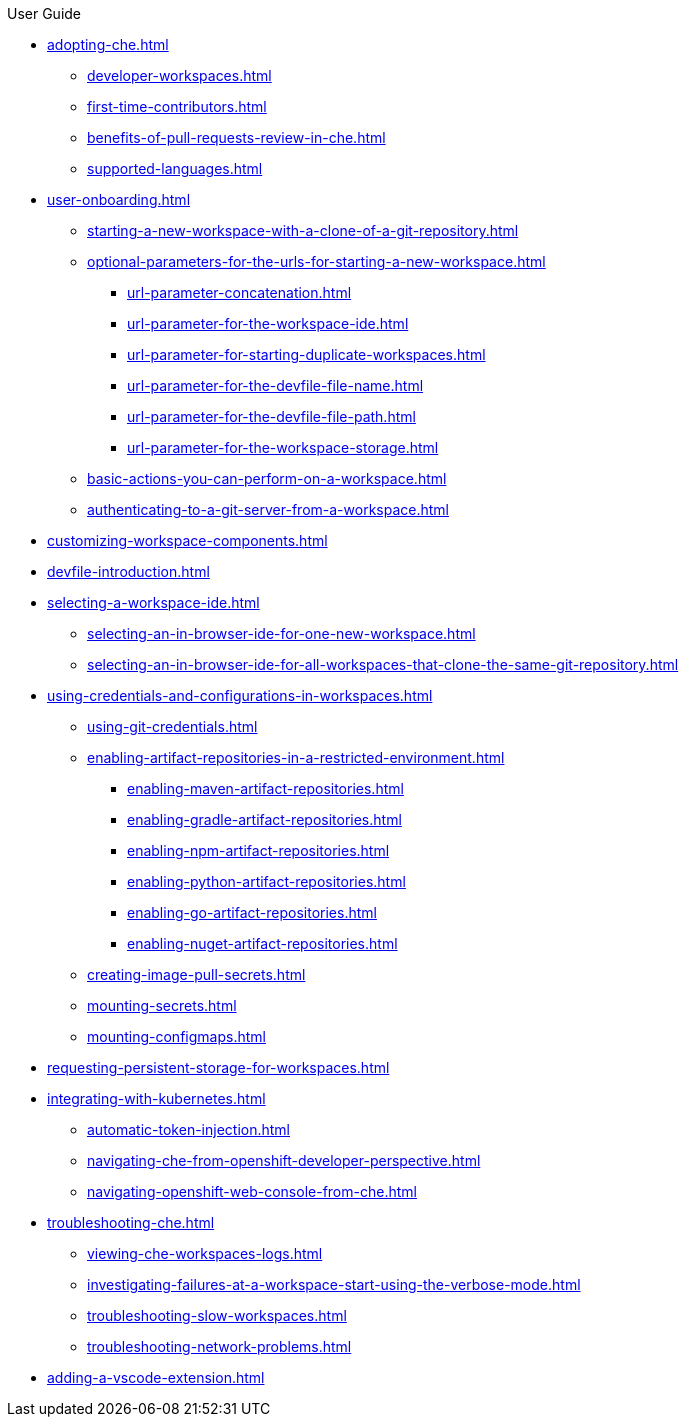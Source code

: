 .User Guide

* xref:adopting-che.adoc[]
** xref:developer-workspaces.adoc[]
** xref:first-time-contributors.adoc[]
** xref:benefits-of-pull-requests-review-in-che.adoc[]
** xref:supported-languages.adoc[]
* xref:user-onboarding.adoc[]
** xref:starting-a-new-workspace-with-a-clone-of-a-git-repository.adoc[]
** xref:optional-parameters-for-the-urls-for-starting-a-new-workspace.adoc[]
*** xref:url-parameter-concatenation.adoc[]
*** xref:url-parameter-for-the-workspace-ide.adoc[]
*** xref:url-parameter-for-starting-duplicate-workspaces.adoc[]
*** xref:url-parameter-for-the-devfile-file-name.adoc[]
*** xref:url-parameter-for-the-devfile-file-path.adoc[]
*** xref:url-parameter-for-the-workspace-storage.adoc[]
** xref:basic-actions-you-can-perform-on-a-workspace.adoc[]
** xref:authenticating-to-a-git-server-from-a-workspace.adoc[]
* xref:customizing-workspace-components.adoc[]
* xref:devfile-introduction.adoc[]
* xref:selecting-a-workspace-ide.adoc[]
** xref:selecting-an-in-browser-ide-for-one-new-workspace.adoc[]
** xref:selecting-an-in-browser-ide-for-all-workspaces-that-clone-the-same-git-repository.adoc[]
* xref:using-credentials-and-configurations-in-workspaces.adoc[]
** xref:using-git-credentials.adoc[]
** xref:enabling-artifact-repositories-in-a-restricted-environment.adoc[]
*** xref:enabling-maven-artifact-repositories.adoc[]
*** xref:enabling-gradle-artifact-repositories.adoc[]
*** xref:enabling-npm-artifact-repositories.adoc[]
*** xref:enabling-python-artifact-repositories.adoc[]
*** xref:enabling-go-artifact-repositories.adoc[]
*** xref:enabling-nuget-artifact-repositories.adoc[]
** xref:creating-image-pull-secrets.adoc[]
** xref:mounting-secrets.adoc[]
** xref:mounting-configmaps.adoc[]
* xref:requesting-persistent-storage-for-workspaces.adoc[]
* xref:integrating-with-kubernetes.adoc[]
** xref:automatic-token-injection.adoc[]
** xref:navigating-che-from-openshift-developer-perspective.adoc[]
** xref:navigating-openshift-web-console-from-che.adoc[]
* xref:troubleshooting-che.adoc[]
** xref:viewing-che-workspaces-logs.adoc[]
** xref:investigating-failures-at-a-workspace-start-using-the-verbose-mode.adoc[]
** xref:troubleshooting-slow-workspaces.adoc[]
** xref:troubleshooting-network-problems.adoc[]
* xref:adding-a-vscode-extension.adoc[]
